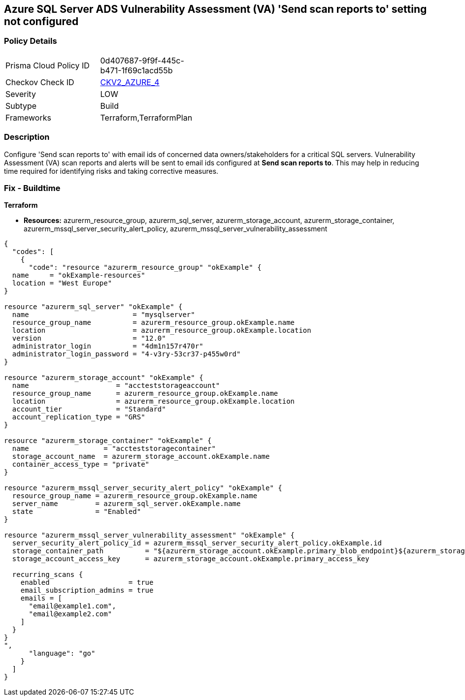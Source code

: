 == Azure SQL Server ADS Vulnerability Assessment (VA) 'Send scan reports to' setting not configured


=== Policy Details 

[width=45%]
[cols="1,1"]
|=== 
|Prisma Cloud Policy ID 
| 0d407687-9f9f-445c-b471-1f69c1acd55b

|Checkov Check ID 
| https://github.com/bridgecrewio/checkov/blob/main/checkov/terraform/checks/graph_checks/azure/VAconfiguredToSendReports.yaml[CKV2_AZURE_4]

|Severity
|LOW

|Subtype
|Build

|Frameworks
|Terraform,TerraformPlan

|=== 



=== Description 


Configure 'Send scan reports to' with email ids of concerned data owners/stakeholders for a critical SQL servers.
Vulnerability Assessment (VA) scan reports and alerts will be sent to email ids configured at *Send scan reports to*.
This may help in reducing time required for identifying risks and taking corrective measures.

=== Fix - Buildtime


*Terraform* 


* *Resources:* azurerm_resource_group, azurerm_sql_server, azurerm_storage_account, azurerm_storage_container, azurerm_mssql_server_security_alert_policy, azurerm_mssql_server_vulnerability_assessment


[source,go]
----
{
  "codes": [
    {
      "code": "resource "azurerm_resource_group" "okExample" {
  name     = "okExample-resources"
  location = "West Europe"
}

resource "azurerm_sql_server" "okExample" {
  name                         = "mysqlserver"
  resource_group_name          = azurerm_resource_group.okExample.name
  location                     = azurerm_resource_group.okExample.location
  version                      = "12.0"
  administrator_login          = "4dm1n157r470r"
  administrator_login_password = "4-v3ry-53cr37-p455w0rd"
}

resource "azurerm_storage_account" "okExample" {
  name                     = "accteststorageaccount"
  resource_group_name      = azurerm_resource_group.okExample.name
  location                 = azurerm_resource_group.okExample.location
  account_tier             = "Standard"
  account_replication_type = "GRS"
}

resource "azurerm_storage_container" "okExample" {
  name                  = "accteststoragecontainer"
  storage_account_name  = azurerm_storage_account.okExample.name
  container_access_type = "private"
}

resource "azurerm_mssql_server_security_alert_policy" "okExample" {
  resource_group_name = azurerm_resource_group.okExample.name
  server_name         = azurerm_sql_server.okExample.name
  state               = "Enabled"
}

resource "azurerm_mssql_server_vulnerability_assessment" "okExample" {
  server_security_alert_policy_id = azurerm_mssql_server_security_alert_policy.okExample.id
  storage_container_path          = "${azurerm_storage_account.okExample.primary_blob_endpoint}${azurerm_storage_container.okExample.name}/"
  storage_account_access_key      = azurerm_storage_account.okExample.primary_access_key

  recurring_scans {
    enabled                   = true
    email_subscription_admins = true
    emails = [
      "email@example1.com",
      "email@example2.com"
    ]
  }
}
",
      "language": "go"
    }
  ]
}
----

